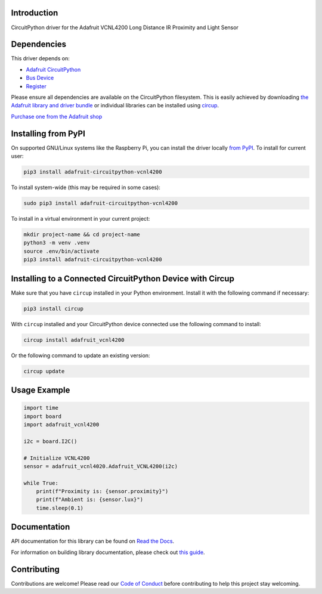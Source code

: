 Introduction
============


.. image:: https://readthedocs.org/projects/adafruit-circuitpython-vcnl4200/badge/?version=latest
    :target: https://docs.circuitpython.org/projects/vcnl4200/en/latest/
    :alt: Documentation Status


.. image:: https://raw.githubusercontent.com/adafruit/Adafruit_CircuitPython_Bundle/main/badges/adafruit_discord.svg
    :target: https://adafru.it/discord
    :alt: Discord


.. image:: https://github.com/adafruit/Adafruit_CircuitPython_VCNL4200/workflows/Build%20CI/badge.svg
    :target: https://github.com/adafruit/Adafruit_CircuitPython_VCNL4200/actions
    :alt: Build Status


.. image:: https://img.shields.io/endpoint?url=https://raw.githubusercontent.com/astral-sh/ruff/main/assets/badge/v2.json
    :target: https://github.com/astral-sh/ruff
    :alt: Code Style: Ruff

CircuitPython driver for the Adafruit VCNL4200 Long Distance IR Proximity and Light Sensor


Dependencies
=============
This driver depends on:

* `Adafruit CircuitPython <https://github.com/adafruit/circuitpython>`_
* `Bus Device <https://github.com/adafruit/Adafruit_CircuitPython_BusDevice>`_
* `Register <https://github.com/adafruit/Adafruit_CircuitPython_Register>`_

Please ensure all dependencies are available on the CircuitPython filesystem.
This is easily achieved by downloading
`the Adafruit library and driver bundle <https://circuitpython.org/libraries>`_
or individual libraries can be installed using
`circup <https://github.com/adafruit/circup>`_.

`Purchase one from the Adafruit shop <http://www.adafruit.com/products/6064>`_

Installing from PyPI
=====================

On supported GNU/Linux systems like the Raspberry Pi, you can install the driver locally `from
PyPI <https://pypi.org/project/adafruit-circuitpython-vcnl4200/>`_.
To install for current user:

.. code-block:: shell

    pip3 install adafruit-circuitpython-vcnl4200

To install system-wide (this may be required in some cases):

.. code-block:: shell

    sudo pip3 install adafruit-circuitpython-vcnl4200

To install in a virtual environment in your current project:

.. code-block:: shell

    mkdir project-name && cd project-name
    python3 -m venv .venv
    source .env/bin/activate
    pip3 install adafruit-circuitpython-vcnl4200

Installing to a Connected CircuitPython Device with Circup
==========================================================

Make sure that you have ``circup`` installed in your Python environment.
Install it with the following command if necessary:

.. code-block:: shell

    pip3 install circup

With ``circup`` installed and your CircuitPython device connected use the
following command to install:

.. code-block:: shell

    circup install adafruit_vcnl4200

Or the following command to update an existing version:

.. code-block:: shell

    circup update

Usage Example
=============

.. code-block:: python

    import time
    import board
    import adafruit_vcnl4200

    i2c = board.I2C()

    # Initialize VCNL4200
    sensor = adafruit_vcnl4020.Adafruit_VCNL4200(i2c)

    while True:
        print(f"Proximity is: {sensor.proximity}")
        print(f"Ambient is: {sensor.lux}")
        time.sleep(0.1)

Documentation
=============
API documentation for this library can be found on `Read the Docs <https://docs.circuitpython.org/projects/vcnl4200/en/latest/>`_.

For information on building library documentation, please check out
`this guide <https://learn.adafruit.com/creating-and-sharing-a-circuitpython-library/sharing-our-docs-on-readthedocs#sphinx-5-1>`_.

Contributing
============

Contributions are welcome! Please read our `Code of Conduct
<https://github.com/adafruit/Adafruit_CircuitPython_VCNL4200/blob/HEAD/CODE_OF_CONDUCT.md>`_
before contributing to help this project stay welcoming.
